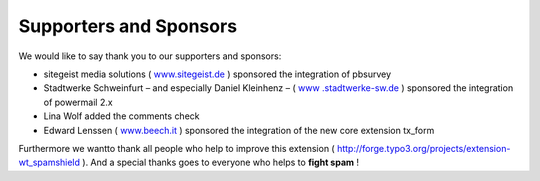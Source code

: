 ﻿

.. ==================================================
.. FOR YOUR INFORMATION
.. --------------------------------------------------
.. -*- coding: utf-8 -*- with BOM.

.. ==================================================
.. DEFINE SOME TEXTROLES
.. --------------------------------------------------
.. role::   underline
.. role::   typoscript(code)
.. role::   ts(typoscript)
   :class:  typoscript
.. role::   php(code)


Supporters and Sponsors
^^^^^^^^^^^^^^^^^^^^^^^

We would like to say thank you to our supporters and sponsors:

- sitegeist media solutions ( `www.sitegeist.de
  <http://www.sitegeist.de/>`_ ) sponsored the integration of pbsurvey

- Stadtwerke Schweinfurt – and especially Daniel Kleinhenz – ( `www
  .stadtwerke-sw.de <http://www.stadtwerke-sw.de/>`_ ) sponsored the
  integration of powermail 2.x

- Lina Wolf added the comments check

- Edward Lenssen ( `www.beech.it <http://www.beech.it/>`_ ) sponsored
  the integration of the new core extension tx\_form

Furthermore we wantto thank all people who help to improve this
extension ( `http://forge.typo3.org/projects/extension-wt\_spamshield
<http://forge.typo3.org/projects/extension-wt_spamshield>`_ ). And a
special thanks goes to everyone who helps to **fight spam** !